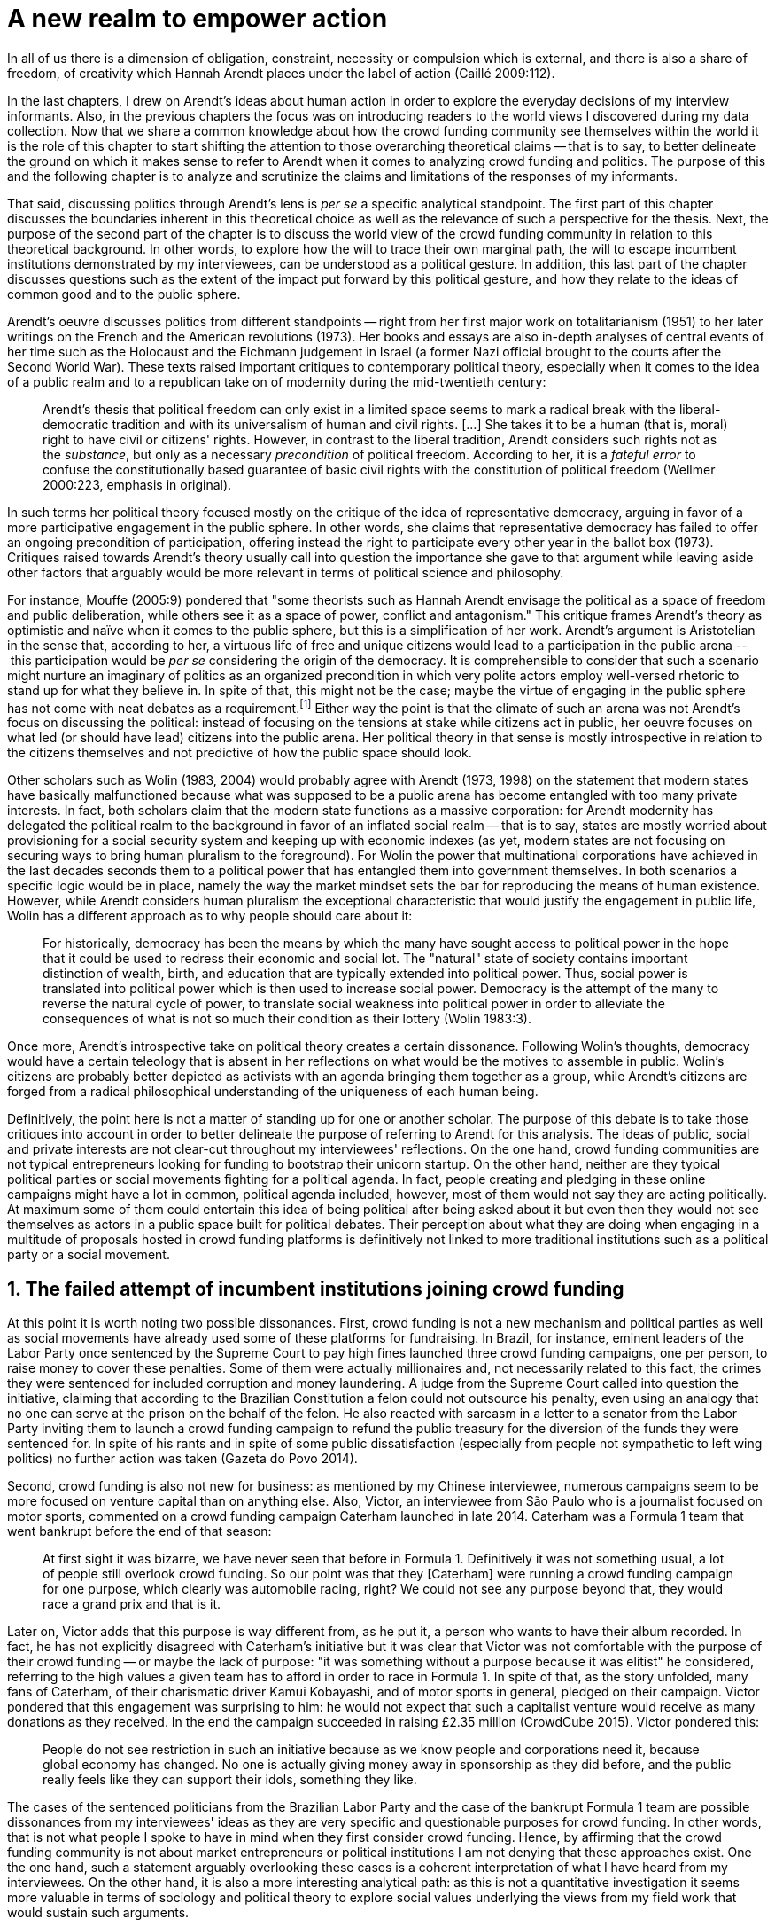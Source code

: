 = A new realm to empower action
:numbered:
:sectanchors:
:icons: font
:stylesheet: ../contrib/print.css

[.lead]
In all of us there is a dimension of obligation, constraint, necessity or compulsion which is external, and there is also a share of freedom, of creativity which Hannah Arendt places under the label of action (Caillé 2009:112).


In the last chapters, I drew on Arendt's ideas about human action in order to explore the everyday decisions of my interview informants. Also, in the previous chapters the focus was on introducing readers to the world views I discovered during my data collection. Now that we share a common knowledge about how the crowd funding community see themselves within the world it is the role of this chapter to start shifting the attention to those overarching theoretical claims -- that is to say, to better delineate the ground on which it makes sense to refer to Arendt when it comes to analyzing crowd funding and politics. The purpose of this and the following chapter is to analyze and scrutinize the claims and limitations of the responses of my informants.

That said, discussing politics through Arendt's lens is _per se_ a specific analytical standpoint. The first part of this chapter discusses the boundaries inherent in this theoretical choice as well as the relevance of such a perspective for the thesis. Next, the purpose of the second part of the chapter is to discuss the world view of the crowd funding community in relation to this theoretical background. In other words, to explore how the will to trace their own marginal path, the will to escape incumbent institutions demonstrated by my interviewees, can be understood as a political gesture. In addition, this last part of the chapter discusses questions such as the extent of the impact put forward by this political gesture, and how they relate to the ideas of common good and to the public sphere.

Arendt's oeuvre discusses politics from different standpoints -- right from her first major work on totalitarianism (1951) to her later writings on the French and the American revolutions (1973). Her books and essays are also in-depth analyses of central events of her time such as the Holocaust and the Eichmann judgement in Israel (a former Nazi official brought to the courts after the Second World War). These texts raised important critiques to contemporary political theory, especially when it comes to the idea of a public realm and to a republican take on of modernity during the mid-twentieth century:

[quote]
Arendt's thesis that political freedom can only exist in a limited space seems to mark a radical break with the liberal-democratic tradition and with its universalism of human and civil rights. […] She takes it to be a human (that is, moral) right to have civil or citizens' rights. However, in contrast to the liberal tradition, Arendt considers such rights not as the _substance_, but only as a necessary _precondition_ of political freedom. According to her, it is a _fateful error_ to confuse the constitutionally based guarantee of basic civil rights with the constitution of political freedom (Wellmer 2000:223, emphasis in original).

In such terms her political theory focused mostly on the critique of the idea of representative democracy, arguing in favor of a more participative engagement in the public sphere. In other words, she claims that representative democracy has failed to offer an ongoing precondition of participation, offering instead the right to participate every other year in the ballot box (1973). Critiques raised towards Arendt's theory usually call into question the importance she gave to that argument while leaving aside other factors that arguably would be more relevant in terms of political science and philosophy.

For instance, Mouffe (2005:9) pondered that "some theorists such as Hannah Arendt envisage the political as a space of freedom and public deliberation, while others see it as a space of power, conflict and antagonism." This critique frames Arendt's theory as optimistic and naïve when it comes to the public sphere, but this is a simplification of her work. Arendt's argument is Aristotelian in the sense that, according to her, a virtuous life of free and unique citizens would lead to a participation in the public arena -- this participation would be _per se_ considering the origin of the democracy. It is comprehensible to consider that such a scenario might nurture an imaginary of politics as an organized precondition in which very polite actors employ well-versed rhetoric to stand up for what they believe in. In spite of that, this might not be the case; maybe the virtue of engaging in the public sphere has not come with neat debates as a requirement.footnote:[In fact, there are reports of "heated arguments" in the Ancient Greek (Fine 1983).] Either way the point is that the climate of such an arena was not Arendt's focus on discussing the political: instead of focusing on the tensions at stake while citizens act in public, her oeuvre focuses on what led (or should have lead) citizens into the public arena. Her political theory in that sense is mostly introspective in relation to the citizens themselves and not predictive of how the public space should look.

Other scholars such as Wolin (1983, 2004) would probably agree with Arendt (1973, 1998) on the statement that modern states have basically malfunctioned because what was supposed to be a public arena has become entangled with too many private interests. In fact, both scholars claim that the modern state functions as a massive corporation: for Arendt modernity has delegated the political realm to the background in favor of an inflated social realm -- that is to say, states are mostly worried about provisioning for a social security system and keeping up with economic indexes (as yet, modern states are not focusing on securing ways to bring human pluralism to the foreground). For Wolin the power that multinational corporations have achieved in the last decades seconds them to a political power that has entangled them into government themselves. In both scenarios a specific logic would be in place, namely the way the market mindset sets the bar for reproducing the means of human existence. However, while Arendt considers human pluralism the exceptional characteristic that would justify the engagement in public life, Wolin has a different approach as to why people should care about it:

[quote]
For historically, democracy has been the means by which the many have sought access to political power in the hope that it could be used to redress their economic and social lot. The "natural" state of society contains important distinction of wealth, birth, and education that are typically extended into political power. Thus, social power is translated into political power which is then used to increase social power. Democracy is the attempt of the many to reverse the natural cycle of power, to translate social weakness into political power in order to alleviate the consequences of what is not so much their condition as their lottery (Wolin 1983:3).

Once more, Arendt's introspective take on political theory creates a certain dissonance. Following Wolin's thoughts, democracy would have a certain teleology that is absent in her reflections on what would be the motives to assemble in public. Wolin's citizens are probably better depicted as activists with an agenda bringing them together as a group, while Arendt's citizens are forged from a radical philosophical understanding of the uniqueness of each human being.

Definitively, the point here is not a matter of standing up for one or another scholar. The purpose of this debate is to take those critiques into account in order to better delineate the purpose of referring to Arendt for this analysis. The ideas of public, social and private interests are not clear-cut throughout my interviewees' reflections. On the one hand, crowd funding communities are not typical entrepreneurs looking for funding to bootstrap their unicorn startup. On the other hand, neither are they typical political parties or social movements fighting for a political agenda. In fact, people creating and pledging in these online campaigns might have a lot in common, political agenda included, however, most of them would not say they are acting politically. At maximum some of them could entertain this idea of being political after being asked about it but even then they would not see themselves as actors in a public space built for political debates. Their perception about what they are doing when engaging in a multitude of proposals hosted in crowd funding platforms is definitively not linked to more traditional institutions such as a political party or a social movement.

== The failed attempt of incumbent institutions joining crowd funding

At this point it is worth noting two possible dissonances. First, crowd funding is not a new mechanism and political parties as well as social movements have already used some of these platforms for fundraising. In Brazil, for instance, eminent leaders of the Labor Party once sentenced by the Supreme Court to pay high fines launched three crowd funding campaigns, one per person, to raise money to cover these penalties. Some of them were actually millionaires and, not necessarily related to this fact, the crimes they were sentenced for included corruption and money laundering. A judge from the Supreme Court called into question the initiative, claiming that according to the Brazilian Constitution a felon could not outsource his penalty, even using an analogy that no one can serve at the prison on the behalf of the felon. He also reacted with sarcasm in a letter to a senator from the Labor Party inviting them to launch a crowd funding campaign to refund the public treasury for the diversion of the funds they were sentenced for. In spite of his rants and in spite of some public dissatisfaction (especially from people not sympathetic to left wing politics) no further action was taken (Gazeta do Povo 2014).

Second, crowd funding is also not new for business: as mentioned by my Chinese interviewee, numerous campaigns seem to be more focused on venture capital than on anything else. Also, Victor, an interviewee from São Paulo who is a journalist focused on motor sports, commented on a crowd funding campaign Caterham launched in late 2014. Caterham was a Formula 1 team that went bankrupt before the end of that season:

[quote]
At first sight it was bizarre, we have never seen that before in Formula 1. Definitively it was not something usual, a lot of people still overlook crowd funding. So our point was that they [Caterham] were running a crowd funding campaign for one purpose, which clearly was automobile racing, right? We could not see any purpose beyond that, they would race a grand prix and that is it.

Later on, Victor adds that this purpose is way different from, as he put it, a person who wants to have their album recorded. In fact, he has not explicitly disagreed with Caterham's initiative but it was clear that Victor was not comfortable with the purpose of their crowd funding -- or maybe the lack of purpose: "it was something without a purpose because it was elitist" he considered, referring to the high values a given team has to afford in order to race in Formula 1. In spite of that, as the story unfolded, many fans of Caterham, of their charismatic driver Kamui Kobayashi, and of motor sports in general, pledged on their campaign. Victor pondered that this engagement was surprising to him: he would not expect that such a capitalist venture would receive as many donations as they received. In the end the campaign succeeded in raising £2.35 million (CrowdCube 2015). Victor pondered this:

[quote]
People do not see restriction in such an initiative because as we know people and corporations need it, because global economy has changed. No one is actually giving money away in sponsorship as they did before, and the public really feels like they can support their idols, something they like.

The cases of the sentenced politicians from the Brazilian Labor Party and the case of the bankrupt Formula 1 team are possible dissonances from my interviewees' ideas as they are very specific and questionable purposes for crowd funding. In other words, that is not what people I spoke to have in mind when they first consider crowd funding. Hence, by affirming that the crowd funding community is not about market entrepreneurs or political institutions I am not denying that these approaches exist. One the one hand, such a statement arguably overlooking these cases is a coherent interpretation of what I have heard from my interviewees. On the other hand, it is also a more interesting analytical path: as this is not a quantitative investigation it seems more valuable in terms of sociology and political theory to explore social values underlying the views from my field work that would sustain such arguments.

When it comes to the sociological consideration of crowd funding, this research needs the creation of a type of distance in order to clarify the theoretical arguments at stake. A possible beginning of that clarification is to ponder on the influence of hacker culture as a radical political critique on contemporary society -- and this claim might begin on the downfall of counter culture (Palmås 2006). _The Rebel Sell_ by Heath and Potter (2005) claims that the attempts by counterculture movements to "jam" capitalism have basically failed. The importance of this argument is that after the fall of socialism, counterculture has been the main stream of radical political order calling into question the _status quo_ of capitalism. The most basic argument in the book is that in spite of being inspired by left wing ideas, counterculture initiatives are easily incorporated in the market logic, making them innocuous in terms of promoting social change -- the cover of the book exemplifies that situation in a _quasi_-comic way: a picture of a mug with the classic Che Guevara face illustration printed on it. Even if _The Rebel Sell_ is not traditional academic writing according to Palmås (2006), the diagnosis they trace has a lot of similarities with more standard scholarly arguments such as Sennett (2002) or Boltanski and Chiapello (2011), as I will discuss in the next paragraphs.

Therefore, the sort of critique raised by Victor when he called into question the purpose of a crowd funding for a Formula 1 team is a great invitation to jump into this overarching social debate. In other words, the point is that in a contemporary society in which even counterculture movements can be easily embraced by capitalism (Heath and Potter 2005), there is enough material from my interviewees to discuss how crowd funding helps them to steer away from these boundaries.

It would appear that my interviewees would agree with Boltanski and Chiapello (2011) when they sustain that even if capitalism has changed over the decades it is still a source of indignation. One of the reasons the authors mention to support this claim is that anyhow capitalism always ends up in oppression:

[quote]
Capitalism as [is] a source of _oppression_, inasmuch as it is opposed to the freedom, autonomy, and creativity of the human beings who are subject, under its sway, on the one hand to the domination of the market as an impersonal force […] and on the other hand to the forms of subordination involved in the condition of wage-labour (Boltanski and Chiapello 2011:86, emphasis in original).

First of all, as Victor pondered whether or not he was comfortable with Caterham's campaign, this tension between oppression and the mixture of freedom, autonomy and creativity was at stake, especially when he compared that campaign with a hypothetical musician trying to get his/her first album recorded. For him the Formula 1 team was just trying to keep cars on the racing track, which is fine for Victor. However, even a passionate motor sports fan such as Victor pondered that an artist trying to put his art forward, a musician trying to make money out of his personal and intimate work, was somehow more interesting for crowd funding. Getting back to Boltanski and Chiapello (2011), this tension might be considered a under set of philosophical debates dating back to the Enlightenment:

[quote]
Rooting itself in the liberal values derived from the spirit of Enlightenment, it [the social critique] denounces the falsity of an order that pretends to accomplish the modern project of liberation only the better to betray it. Far from liberating the human potentialities of autonomy, self-organization and creativity, capitalism excludes people from running their own affairs, subjects human beings to the domination of instrumental rationality, and keeps them imprisoned in an "iron cage" (Boltanski and Chiapello 2011:91).

The authors maintain that the 1968 generation, as well as the following ones offered a new take on capitalism: by valuing individual creativity and autonomy over hyper hierarchical structures, the level of oppression put forward by capitalism would be minimized. However, none of that has succeeded in making people feel freer (Boltanski and Chiapello 2011). Other authors such as Sennett (2002) hold very similar claims, downsides included:

[quote]
The apostles of the new capitalism argue that their version of […] three subjects -- work, talent, consumption -- adds up to more freedom in modern society […] My quarrel with them is not whether their version of the new is real; institutions, skills, and consumption patterns have indeed changed. My argument is that these changes have not set people free (Sennett 2002:10).

In other words, maybe Victor's reluctance to match the purpose of the Formula 1 team and the purpose of the musician next door is related to the nature of what is being sustained with the fruits from the campaign in each case. Using crowd funding as a mere fund raising mechanism for a motor sports team was not the proper perspective -- and maybe that is why he later reinforced that sports fans felt they were closer to the team by supporting them, not only from the grandstands but also with financial contributions that were crucial to keeping the team in the championship. Victor seemed to constantly remember the fact that a Formula 1 team is _per se_ a millionaire investment: just a year before Caterham's crowd funding initiative, NBC Sports (2013) estimated a top Formula 1 team budget was close to half a billion dollars per season. And these recollections seemed to be pretty sharp in his judgements of whether or not crowd funding and Formula 1, in that scenario, made sense for him.

In order to conciliate and justify this tension, he employed the counterexample of the case of the musician -- a classical example of someone "liberating the human potentialities of autonomy, self-organization and creativity" (Boltanski and Chiapello 2011:91, cited above) -- to sort of justify why he cannot entertain this idea for long. At the same time, he reinforced changes on the individual level when it comes to the Formula 1 case: fans were finally feeling closer to the sport they used to see only on the television, fans being part of the sport through financial contributions, and financial contributions that seemed to be crucial to the continuation of Caterham in the championship.footnote:[Surely there were more tangible rewards: official team clothing, spare parts of the real Formula 1 car and a dinner with the drivers -- depending on the amount pledged. However Victor has not brought attention to these rewards during the interview, therefore his focus was totally on the feeling of the fans instead of the official rewards.]

The main difference is that in the first case, that of the Formula 1 team, nothing new is actually being created. Money is being pledged as an investment for the continuation of a corporation. The same is valid for Wei's case, the Chinese respondent I interviewed. He was disappointed after the campaign he pledged for was taken off-line at the request of a venture capitalist that had just bought the patents of the product launched in that same crowd funding campaign. Once the real people behind the crowd funding faded out, the interest of my interviewees faded out too. Or to put it differently, once corporations begins to be protagonists in the crowd funding scene, the interest of my interviewees steered towards other directions.

Finally, the question this research addresses at this point is the reason why my data sustains this very specific credo when it comes to crowd funding. A way to see it is to go back to the attempts to oppose mainstream political and economic thought, or, in other words, to try to understand my interviewees' choices in a broader context of a sociological struggle framing tensions between the _status quo_ of capitalism and the feeling of freedom enjoyed by citizens in the twentieth-first century. This disappointment within the crowd funding community can be understood in comparison to cultural changes which emerged in 1968, as mentioned previously. Palmås (2006:100) argues:

[quote]
Beyond the misconceptions about the year 1968, we also have to acknowledge that the late 1960s made a lasting impact on Western culture. […] These few years saw the baby boomer generation mounting a furious attack on authority -- and this critical approach to hierarchies has stayed with us since then (Palmås 2006:100).

This impact goes beyond a mere confrontation in terms of the organizational structure of corporations and institutions in general. According to Palmås, this impact is at the core of the debate on how technology is calling into question market economies -- if not technology itself. Such cultures emerged from tech groups, that is to say, hacker culture and free and open source culture. In contrast to the late 1960s, 1970s and 1980s counterculture, which was willing to jam the _modus operandi_ of capitalism, the culture inaugurated with the dot com bubble in the late 1990s and is mostly dedicated to finding alternative ways in spite of capitalism. Arguably, this new positioning is only possible via a new way of seeing the world -- not as a motor to be jammed, but as a computer network to be explored (and arguably exploited):

[quote]
Monopolistic, bureaucratic, disciplinary, sluggish, and slightly laughable cathedrals were increasingly challenged by self-organising and intelligent bazaars of hackers, activists or consumers. While imposing and powerful, economic power structures ought not to be described as rigid motors, but as a hackable computer networks (Palmås 2006:96).

In this quote the author refers to a famous analogy by Eric S. Raymond in his essay _The Cathedral and the Bazaar: Musings on Linux and Open Source by an Accidental Revolutionary_. This text compares top-down organizations and bottom-up communities, having Linux developers community as a sort of case study for his arguments -- this text is arguably a pillar for the hacker and free and open source communities. This reference, when employed in Palmås argument, and specifically in this crowd funding sociological analysis, gives a special meaning for the apparent subjective judgement sustained by Victor and Wei, for example. What is at stake is a political claim about the same structures questioned by the 1968 generation, that is to say, an attempt to be free citizens in a free world. Following Palmås, the point is that instead of merely confronting the political strategies of previous generations such as counterculture, they have a new method to put their political voice forward:

[quote]
The children of the '99 revolution shun the […] deconstruction methodologies that their parents invented. Instead they employ a hacker attitude towards reality, exploring new forms of activism and critique. A key point here is that the '99ers are as interested in reconstruction (of self-organised structures) as in deconstruction (of hierarchies). Drawing from organisational principles from the world of computers, they are interested in engaging in hands-on building of tangible structures (Palmås 2066:102).

In a broader perspective, the point here is that even if crowd funding has been used by incumbent institutions there are a series of caveats that should not pass unnoticed. First of all is what I have learnt directly from my interviews: their focus is on the possibility of a peer to peer relationship, so when this structure is disrupted by an uninvited institution the magic disappears for them. The importance of such a distinction, as well as the relationship of this distinction to the hacker culture, is so great that it appeared almost literally in the words of one of my interviewees.

For instance, Miguel was about to graduate from a business school, and he was entertaining the idea of starting a social entrepreneurship with a classmate. Eventually their initiative took off but during the interview he highlighted the trigger for that idea. Before quoting him it is worth providing some background information on Thiago -- a person Miguel will eventually cite. Thiago ended up as another co-founder of the platform Miguel was about to bootstrap. The importance of his sudden appearance is his background: a well-versed software developer, a common face in the free and open source software community, helping people run local, national and international events within the community. That said, this is the story Miguel told me:

[quote]
A social business has to make profits, that is what keeps it positive. So, I started to study more and more about it. The startup environment was very important, we were able to meet people running [social] business online, we were finding matches [to our ideas]. At this point the startup model made a lot of sense for us. And then came Thiago. We started to discuss our ideas and Thiago brought a lot of different references, a lot of experience from open source. And that was a better match with our ideas of social business. And that was precisely when I realized crowd funding has impact over the very basic idea of funding, in a peer to peer level. That made a lot of sense, that totally shaped our ideas.

In addition, Daniel, one of the founders of the biggest Brazilian crowd funding platforms, is even clearer when it comes to the rejection of the hierarchical structures (which resonates Palmås 2006 as well as Boltanski and Chiapello 2011). At a certain point during the interview he sustained that Catarse, the platform he founded, was mostly a community while Kickstarter was basically a business:

[quote]
There is also a structural aspect. Kickstarter is a corporation with a clear-cut set of partners, a set of investors, a series of bureaucratic structures that make it compulsory for them to even have an [executive] board.

I have already discussed Daniel's impetus to action and how he feels bounded by bureaucratic structures in the previous chapter.footnote:[See chapter 5, _Autonomy_.] Actually, the whole idea of autonomy explored there is a set of strategies to overcome decision making processes that seem to put people -- understood here as creative and autonomous individuals -- in the background. Therefore, this world view of the crowd funding community is not merely an important part of their positioning in the world but also fits with a very specific stream of radical political thought calling into question core incumbent institutions sustaining the market economy: namely the type of structures criticized since the 1968 social movements.

Interestingly, if this sounds like a kind of confrontational left wing and anti-capitalism or anti-corporation stunt, the crowd funding community also claims it does not have any expectation that the government is a possible alternative, opposing even regulation in most cases -- and again this is the basis of their understanding of autonomy discussed in the previous chapter. In other words, while calling capitalism into question they seem to believe in a radical sort of freedom that fits a radical right wing stunt: anti-state, anti-regulation or, to put it differently, defending every kind of negative freedom (Berlin 1999) that might thwart their strategies to make a living while doing what they believe in. If Wolin and Arendt (as mentioned in the opening of this chapter) have as their motives the justification of a blurred thin line separating the way government and corporations work nowadays, the crowd funding community seems to agree with these scholars. For my interviewees, both structures, the government and the corporation suffer from the same weakness: they are unduly bureaucratic and this bureaucracy invariably obfuscates the real people underneath these structures. To put it simply, decisions are always made following guidelines and regulations, always focused on predetermined targets (usually money and power). Individual uniqueness, creativity and autonomy are not a priority -- even when these structures try to appropriate the crowd funding mechanism.

== A political realm within crowd funding

When it comes to the modern states, Arendt raises two sorts of critiques. As mentioned, first, there is a more overarching critique when she denounces the lack of a public realm -- and consequentially the lack of action in a society basically functioning merely around labor and work. Second, there is a more structural critique when she claims that the possibility of action was effectively displaced to a couple of seconds when voting in a ballot box every other year (Arendt 1973). Hence understating the concept of action is crucial to a dialogue with both critiques.

Therefore, this last block of the present chapter better delineates the concept of action in order to trace parallels with the world view sustained by the crowd funding community and what Arendt expected in terms of the political realm. In spite of that, the intention is not to sustain that these parallels are the only way to sociologically comprehend the position of crowd funding communities -- on the contrary: in my next chapter, I introduce a competing standpoint within this same debate. My aim is develop a framework capable of understanding tensions in a meaningful sociological perspective.

=== Creating a new public realm

First there is the complete absence of a real public realm. For Arendt (1998) the private realm, that is to say, the space of intimacy of the household is the place for labor -- a kind of activity that is focused on the most basic human needs in terms of sustainability for all of us as a race (putting bread on the table is a way to summarize it). The private realm is also the place in which we work, creating tools to make labor easier so basically our private lives comprehend labor and work in these terms. In ancient Greece there was also the public realm, an exclusive place for what she called action, or "a space for the doers of great deeds and speaker of great words" as Achilles would put it.footnote:["The hero, the 'doer of great deeds and speaker of great words,' as Achilles was called, needed the poet -- not the prophet, but the seer -- whose divine gift sees in the past what is worth telling in the present and the future. This pre-polis past of Greece is the source of the Greek political vocabulary that still survives in all European languages" (Arendt 2005:45).] Action is the only way through which human essence and uniqueness would strive for immortality -- or in other words the proper realm for citizens to fight for what they believe in (instead of simply fighting to put bread on the table).

The public arena in this tradition is the place for action and, in the case of the ancient Greeks, was also the core of democracy, of the state. However, for Arendt (2005:47) this tradition is lost and nowadays modern states have other principles at their core:

[quote]
It was never even considered by our tradition of political thought, which began after the ideal of the hero, the 'doer of great deeds and speaker of great words,' had given way to that of the statesman (_sic_) as lawgiver, whose function was not to act but to impose permanent rules on the changing circumstances and unstable affairs of acting men (_sic_).

For her this radical change in the public realm actually put an end to that space as it used to be. In her words what we have now is a social realm, a mimic of the public realm in which the logic is not action but a massive bookkeeping logic: the public space instead of being "a space for the doer of great deeds and speaker of great words" ends up facilitating mostly private activities. That is to say, in opposition to the her idea of public realm, the social realm is framed in a way that supports the private enterprise, labor and work (Arendt 1998). Following this argument, politicians in office and in campaigns are hardly ever seen as "doers of great deeds and speaker of great words" but most of the time are bureaucratic leaders whose actions are signing bills to keep the economy growing and, consequentially, providing jobs and welfare to a giant private sphere, whether it is the country, the state or a municipality (let alone continental blocks such as the European Union).

This focus, according to my interviewees, is playing in favor of the _status quo_ of these incumbent institutions; according to them even elected representatives are immersed in this mega operation of bookkeeping guided by numbers and economic indexes -- precisely the metrics of success adopted by governments and corporations. Thus, they feel like politics and politicians in general are not helping them to empower individual creativity and autonomy. The result of Arendt's argument, together with my interviewees' skeptical take on politics, is an overarching disavowal to what we consider to be our public realm (or social realm, as Arendt would put it). In the middle of my interview with Maria, the Romanian girl who crowd funded the tuition for her Master's degree, she was commenting on her disapproval of politics and I asked if there are better or at least more honest politicians. She replied with another question: "Would they still be in politics?"

In spite of corruption and other arguably illegal and immoral aspects of politics the point is that the structure of the state itself is the target of protesters such as the ones from 1968 -- and as we discussed, they are strongly related to the dot com bubble, hacker and free and open software cultures (Palmås 2006). Together with the values of these groups is the will of crowd funding communities to empower individual creativity and autonomy. And this will, my interviewees would argue, is not contemplated by politicians:

[quote]
Then you realise politics is so much associated with financial growth and I just haven't heard of a political discourse that is honest and humane in a long time. [A discourse that] can be a good model for people, that actually they [politicians] should represent. Thus, I think that's why I'm just disillusioned […] we putting power in the hands of people that usually are not doing their job which is representing the bigger mass of people's interests (Maria).

Maria's quote, if understood in the context of the autonomy discussed earlier, shows how distant contemporary structures of power are from the crowd funding communities. Also, the debate so far has shown that part of what Maria cited as "the bigger mass of people's interests" is a detachment from and a disavowal of these very same power structures. Yet if the crowd funding community's will is more autonomy, the fit with Arendt's description of action is very appealing: first of all, as discussed in the chapter on the re-signification of money, labor and work are put aside and the focus on autonomy is put in the foreground to allow them to be "doers of great deeds and speaker of great words."

Earlier on in this chapter I mentioned that according to Arendt (1998) action is the only way through which humans can strive for immortality. For her, merely mortal human beings can attempt to last forever -- even as mortals -- through actions. Her argument sustaining this philosophical provocation compares mortal humans with immortal gods -- and especially gods that are _per se_ doers of great deeds. Therefore, action is the unique way through which worldly deeds can confer upon a human been a status similar to the divine status: a doer of deeds that last forever. For her this is the idea of _vita activa_:

[quote]
No matter how concerned a thinker may be with eternity, the moment he (_sic_) sits down to write down his (_sic_) thoughts he (sic_) cease to be concerned primarily with eternity and shift his attention to leaving some trace of them. He (_sic_) has entered the _vita activa_ and chosen its way to performance and potential immortality (Arendt 1998:20).

_Vita activa_ is "a life devoted to public-political matters" (Arendt 1998:12) and therefore the core of Arendt's concept of action. At this point it may be simpler to discuss the distinction between labor, work and action. The point is not a mere classification in which the fulfilling of the most basic needs is labeled labor, the employment of skills to make labor easier is labeled work and great deeds are labeled action. Neither is it a mere division in terms of the private and public realm. Even if those claims are valid, they are too simplistic for the comprehension of action.

The concept of action encompasses an important dimension of the human condition itself. First of all, it has to do with human uniqueness, that is to say, to the fact that action only makes sense as each human being is essentially different from any other human being. If humans were equal, action would not be necessary but more radically probably this differentiation of human from nature would not exist either -- in fact Arendt (1998:46) claims this one-ness is the "specimen of the animal species man-kind" (_sic_). Second, these kinds of activities which are focused on deeds and not in labor and work are also intrinsically human:

[quote]
The plurality of men (_sic_) […] constitutes the political realm. It does so, first, in the sense that no human ever _exists_ in the singular, which gives action and speech their specifically political significance, since they are the only activities which not only are affected by the fact of plurality, as are all human activities, but are altogether unimaginable apart from it. It is possible to conceive of a human world in the sense of a man-made (_sic_) artifice erected on the earth under the condition of the oneness of man […] But an acting and speaking being existing in the singular cannot possibly be conceived (Arendt 2005:63, emphasis on original).

Therefore, the crowd funding communities do not seem to be excited with larger corporations and politicians joining their movement. What might be at stake is the lack of human spontaneity, the lack of this intrinsic uniqueness my interviewees miss in the logic of the decision making and valuing processes upheld by corporations and bureaucracies. Another way to put it is that my interviewees are looking to relate to human beings, not institutions: institutions, as Arendt claims, are locked in the private realm and arguably the crowd funding community is disillusioned by this.

Another way to sustain the disavowal for a more formal and less spontaneous human characteristic in this space is to refer to a quantitative linguistic research suggesting that low expressiveness is typical trace of scamming within crowd funding projects: "scammers deliberately try to deceive people by intentionally providing less information and writing more carefully and less informally" (Shafqat _et al_ 2016:99).footnote:[Their analysis focused on metrics such as non-immediacy (verbs in the first person), expressivity (ratio of adjectives and adverbs to nouns and verbs) and informality (ratio of misspelled words). They conclude "expressiveness of the language of scammers is low, due to over-control and less conviction about what is being said" (Shafqat _et al_ 2016:99).] The conclusion is drawn from the fact that when comparing scam and non-scam projects within crowd funding, scammers tend to use less words, especially verbs and adverbs and, at the same time, showing less spelling errors. On the one hand there is no data on the success or failure in terms of the funds raised by scammers and non-scammers, but on the other hand researches like that reinforce that the formality that is typical in the corporate and political worlds are not the rule in crowd funding.

Juliana is a regular supporter of crowd funding campaigns, especially when they are related to causes she believes in like vegetarianism and cycling. She also supports local musicians and artistic projects. As a cyclist she is also into projects proposing new designs of bike tools and gadgets -- apparels she sees as functional in a pragmatic way (such as plugging them to her bike and using it in her everyday life) as well as political (making biking easier is a political claim in urban mobility debates). She summarized her motivations to join crowd funding campaigns ultimately as a progressive political action, or yet a political provocation:

[quote]
Crowd funding platforms enables a lot of actions that are constrained in our everyday life, actions related to autonomy and empowerment. I supported a lot of activism related projects … I feel like for the more reactionary population in town [empowering activism] might sound insulting. Thus, I believe promoting activism is really a thing for me. I see many projects I supported that way.

She literally said her pledges in crowd funding campaigns are empowering in a political sense -- even when buying a gadget. For her the source of this empowerment lies in the fact that the pledges and projects make her political views tangible in the world. It is her way to be political in modern life. This phenomenon is not new: for instance, Giddens (1991) argues that nowadays the notion of self-identity is not given _a priori_ by the institutions in a given individual trajectory; on the contrary people are constantly building a narrative to support their desired self-identity. From sociological streams like that one can comprehend even consumption as a political act (Micheletti 2003) -- what would be an unusual diversion for the ancient Greeks and for Arendt. However, the point here is not to discuss if a commercial relationship concerns the private or the public realm but to describe the world view from which my interviewees consider crowd funding. For them it is definitively not about a marketplace: that is why they claim a specific relation to money, that is why they focus on autonomy for humans to be humans in the sense of spontaneity, authenticity and, as Arendt would put it, uniqueness -- meaning that different citizens are putting their unique and intimate ideas forward in a democratic arena, seeking for support to be able to achieve great deeds.

The next section draws from that argument of crowd funding as action to describe situations in which my interviewees perceive themselves as actors in modern societies, even if the representative democracies seem to discourage this sort of action outside organized movements or in election periods (Arendt 1973). As discussed earlier the tone is not of confronting the _status quo_ of government and corporations, but of navigating on the margins of these institutions. In other words, it is about allowing people to have a voice not against these institutions, but in spite of them.

=== Empowering action

Just as Juliana and many other interviewees argued, Talita seems to engage in crowd funding for purposes beyond the usual perks. She is a regular crowd funding supporter keeping the habit of browsing platforms such as Kickstarter every month to check up on new and interesting projects to support. She does not seem to be into provocations as Juliana would probably be: even as an earlier adopter of different technologies (such as social media or streaming services), when the innovation is illegal or in a grey area Talita prefers to wait for the government to explicitly regulate the newcomers before jumping in. She claims she has no illegal downloaded MP3s (opting instead to buy them on Google Play store) and she just started to ride Uber when the São Paulo mayor signed a bill regulating the activity of the startup in the city. In a similar argument as to Juliana, she told me that she is not into crowd funding merely because of gadgets:

[quote]
Kickstarter is not a shopping mall. Surely the rewards are cool, I do love getting them. When one of them arrives, it makes me super happy. But I do not support [crowd funding projects] necessarily having these rewards in mind. I support [them] because I feel like saying "congratulations, dude. You have got a great idea, take 10 dollars. Or 50. Whatever." It really depends on what they have created. For me it works as a donation, it is the same as when I donate to the Red Cross or to the Médecins Sans Frontières: I open Kickstarter looking for cool projects and give money so the people [involved in these projects] can keep on thinking cool stuff.

Juliana and Talita's purposes represent pretty well the other people I talked to in the crowd funding community: many agree that engaging in such projects is a way to put ideas forward. And for them that was the main purpose in crowd funding.

Lisandro is a Brazilian that has contributed to many campaigns for board games, amateur literature and other artistic projects. He told me that his wife mocks him when she catches him on a crowd funding website, saying, "go play patron." In spite of the playful tone she employs, sounding mostly as a joke, he seems to agree with her point of view: "In fact I am playing the patron. I am allowing things to happen, things that nobody else wanted to happen, things no one actually knew or expected to happen." When I interviewed him he drew a clearcut line splitting two kind of projects: on the on hand he labeled "projects" the ones that basically offered a product as a reward -- sometimes he refers to these as "kickstarters" whether or not the website itself was indeed Kickstarter. On the other hand he had supported "authors" campaigns by pledging funds independent of a possible reward -- that is to say, he was supporting the author, the creator of a project.

[quote]
I see it as a way to support an author, one is not only supporting a specific project. The funny thing is that most of the times I get frustrated with kickstarters […] than in projects that I am in fact supporting the author. Thus, most of the times I am supporting an author I end up overlooking an eventual sin they might commit. That is to say I do not stop believing that what they are doing, their action. This is what really matters. This has to go on because this is a way to achieve things that normally would not happen.

An "eventual sin" in that context was a project that failed to deliver the promised reward. That was not so disappointing for him because in such cases the focus of his support was on the action, on the idea the creator had, not in a material way. In a similar tone, Juliana told me:

[quote]
It would break trust if they [a given project] ended up not delivering the reward […] But I would be fine if they offer an explanation, because this could give birth to a more affective tie between us. Usually this is the case of projects I feel strongly connected with: maybe they [the creators] are my friends, or they are fighting for a cause I believe in. So, there is already this sort of strong tie. If it is not a proper cause, at least it is something that really affects me, something I care about […] So what I expect from such projects is that they succeed, I hope they can achieve what they are looking for. I would like to get my reward, to use the product, to see if it really works… and if it does I would probably recommend it all around. But if they fail to deliver it that would not make me stop believing in crowd funding, that would not make me curse them or anything like that.

Such statements, together with the dismissal of formal institutions in the crowd funding arena, are typical markers of a cultural shift. For instance, Palmås (2006) argued that this is the case of the 1968 generation: they have not overthrown any institution or specific political agenda but the effect of that political agitation "made lasting impact on Western culture." According to him this shift was "a furious attack on authority -- and this critical approach to hierarchies has stayed with us since then" -- in other words "people simply did not see the world in the same way after this period" (Palmås 2006:100-1). Until that point, all the anti-hierarchical, anti-bureaucratic, anti-corporation and anti-government discourse held by the crowd funding community might have been seen as a cultural shift as well -- or even as a mere continuation of the 1968 one.

To be clear, the point is that crowd funding communities have not overthrown any corporation or government. They have not pushed any multinational or political party to bankruptcy or shaken any incumbent market or political process, and probably they would never achieve any of this. As argued before, that is not their target; naïvely they prefer to run in the margins, minding their own business, while keeping institutions away from their everyday life. To Palmås (2006) the first generation of the twentieth first century would probably not follow the step of the twentieth century. He uses the analogy of seeing the world as a motor that even if it could be jammed would still follow a more specific set of rules. The alternative emerged together with the emergence of informatics and of the internet in seeing the world as an open computer network to be hacked. To illustrate this argument, he cites Muhammad Yunus as an example, a Bangladeshi man awarded with the Nobel Peace Prize for the creation of micro credit:

[quote]
Rather than a purely social movement, microcredit is a socio-technical movement, enrolling humans as well as non-humans (such as financial instruments). Rather than a symbolic event (a display of public dissent; an event that throws gravel into the societal machinery) it is a tangible, techno-cultural innovation. Rather than seeing the system (the world of finance and banking) as a motor that follows pre-defined _modus operandi_, Yunus saw the economy as an open structure (or, if you will, an assemblage), whose mode of operation can change if new components are plugged into it. Most crucially, Yunus was naïve enough to develop innovations for this system, even though the essentialist Natural laws that are said to govern the system would suggest that such hacks are impossible (Palmås 2006:83).

If seen through that lens, the crowd funding community's focus on action, on enabling things that would not be backed by incumbent institutions, is a way to address problems of the world with a hacker mindset -- or, in Palmås analogy, to see society as an open computer network instead of a motor. Following this argument, the tone of the projects put forward within crowd funding communities is not a new marketplace trying to adapt itself to meet the expectations of traditional market transactions. In fact, it is the opposite since it consists of typical market transactions hacked to work according to a completely different logic. This new logic resignifies money, praises autonomy over bureaucracy and hierarchy, and allows individuals to have a political voice independent of more traditional political institutions.

By these means Arendt's conception of action, together with this hacker take on the structures of power of modern societies, properly describes the crowd funding community objectives: by downplaying any institution that might shadow individual wills and dreams the idea is to empower humans to go public about their projects. These projects have to be tangible: campaigns require a minimum budget and their realization depends on the total raised. To sum up, the idea is to put ideas online and end up with deeds to reassure the trust between creators and backers.

It is important to note that Arendt's view of action was always tied to a formal rhetoric in the public arena (1998). That might not be the case in crowd funding especially when a very attentive communication might raise suspicions of a scam (Shafqat _et al_ 2016). In other words, it seems that a personal tone reinforcing the individuality rather than the formal aspect of the presentation is preferred in this new political space. However, such change can be a signal of how far hierarchical and bureaucratic organizations have gone in annihilating action from every single aspect of human life during the twentieth century. As Boltanski and Chiapello (2011), Heath and Potter (2005) and Palmås (2006) have argued, particularly since 1968, different global societies have called this bureaucratization into question, with different levels of success and of pragmatism. Crowd funding is, therefore, playing this very same game. The crowd funding mechanism in this scenario is a mix of a showcase of ideas and fund raising, an arguably powerful recipe to empower people to action -- or, in Arendt's sense, a receipt to empower doers of great deeds. The greatness of the deeds comes from the uniqueness of each human being involved in the process, whether it is the creator that steps up into the public arena of the crowd funding platforms with his/her own ideas, or the supporters who feel part of the realization of the deeds because they allowed the creators to succeed (spreading the world, discussing and, mainly, donating money for the endeavor).

Furthermore, nowadays the possibility of being politically active in spite of the formal political structure is _per se_ a bold claim. As discussed, Arendt (1973) claims that modern democracies offer citizens too much freedom in their private lives but very rare opportunities to actually exercise their free will in politics. Yet when they do, options are limited by a predefined menu put forwarded by organized political parties (Sniderman and Bullock 2004). On top of that there is the power conferred to money, mainly in the case of corporations and lobby (Wolin 2004). Crowd funding motivations represented by the world views of my interviewees seems to clearly establish a dialogue with all of these social debates, it is their way to step in this debate and to address issues in the power structures of modern societies.

'''

The title of this chapter was already a disclaimer for the reader: if there were harsh critiques to crowd funding communities they would be saved for another opportunity. Also, the promise of the title signaled that there is an important political aspect in crowd funding that should not be dismissed. In terms of social theory there are arguments and stories supporting that my interviewees are engaging with major debates regarding incumbent institutions such as the market and the government. Also, the arguments so far hopefully sustain that in different degrees of consciousness my interviewees are dialoguing with power structures as political actors.

Yet the title of this chapter also announces a certain optimism that the reader might align with a utopian view of the internet and, generally speaking, of technology as a whole. First, I must clarify that this optimism is sound and clear in most of my interviews -- even people that see crowd funding as a kind of intermediary step to an uncertain future believe that by now crowd funding is powerful in putting forward ideas that would probably be left aside by mainstream economic and political thought.

In sum, my interviewees are pretty excited about becoming protagonists through crowd funding. For instance, Lisandro even joked that if until the 1990s people would struggle for their "15 minutes of fame" nowadays people are "famous for 15 people" instead. In spite of that, surely there are also critiques and boundaries on crowd funding pointed out by my interviewees. The next chapter debates the possible downsides of this sort of politics as put forward by crowd funding communities.
